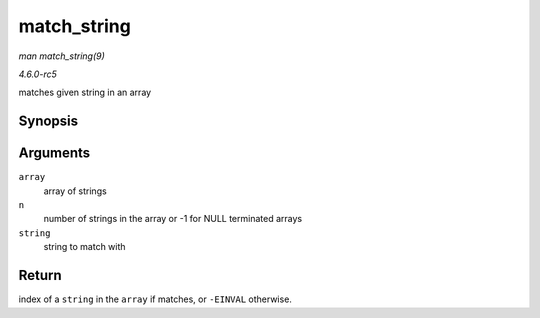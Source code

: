 .. -*- coding: utf-8; mode: rst -*-

.. _API-match-string:

============
match_string
============

*man match_string(9)*

*4.6.0-rc5*

matches given string in an array


Synopsis
========

.. c:function:: int match_string( const char *const * array, size_t n, const char * string )

Arguments
=========

``array``
    array of strings

``n``
    number of strings in the array or -1 for NULL terminated arrays

``string``
    string to match with


Return
======

index of a ``string`` in the ``array`` if matches, or ``-EINVAL``
otherwise.


.. ------------------------------------------------------------------------------
.. This file was automatically converted from DocBook-XML with the dbxml
.. library (https://github.com/return42/sphkerneldoc). The origin XML comes
.. from the linux kernel, refer to:
..
.. * https://github.com/torvalds/linux/tree/master/Documentation/DocBook
.. ------------------------------------------------------------------------------
